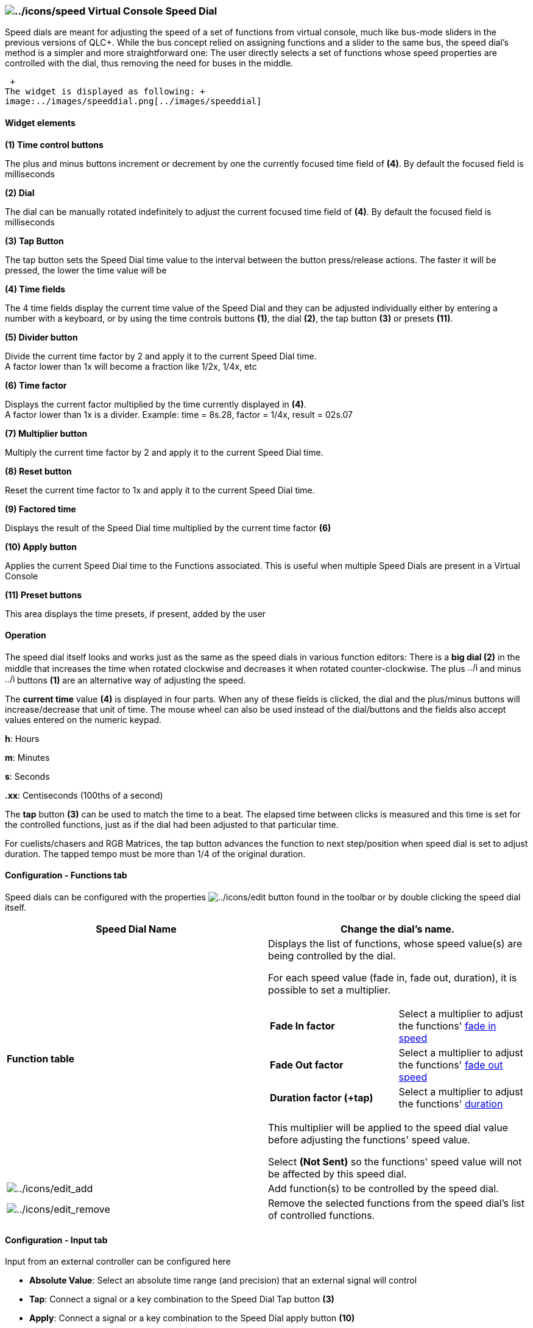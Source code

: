 === image:../icons/speed.png[../icons/speed] Virtual Console Speed Dial

Speed dials are meant for adjusting the speed of a set of functions from
virtual console, much like bus-mode sliders in the previous versions of
QLC+. While the bus concept relied on assigning functions and a slider
to the same bus, the speed dial's method is a simpler and more
straightforward one: The user directly selects a set of functions whose
speed properties are controlled with the dial, thus removing the need
for buses in the middle.

 +
The widget is displayed as following: +
image:../images/speeddial.png[../images/speeddial]

==== Widget elements

*(1) Time control buttons*

The plus and minus buttons increment or decrement by one the currently
focused time field of *(4)*. By default the focused field is
milliseconds

*(2) Dial*

The dial can be manually rotated indefinitely to adjust the current
focused time field of *(4)*. By default the focused field is
milliseconds

*(3) Tap Button*

The tap button sets the Speed Dial time value to the interval between
the button press/release actions. The faster it will be pressed, the
lower the time value will be

*(4) Time fields*

The 4 time fields display the current time value of the Speed Dial and
they can be adjusted individually either by entering a number with a
keyboard, or by using the time controls buttons *(1)*, the dial *(2)*,
the tap button *(3)* or presets *(11)*.

*(5) Divider button*

Divide the current time factor by 2 and apply it to the current Speed
Dial time. +
A factor lower than 1x will become a fraction like 1/2x, 1/4x, etc

*(6) Time factor*

Displays the current factor multiplied by the time currently displayed
in *(4)*. +
A factor lower than 1x is a divider. Example: time = 8s.28, factor =
1/4x, result = 02s.07

*(7) Multiplier button*

Multiply the current time factor by 2 and apply it to the current Speed
Dial time.

*(8) Reset button*

Reset the current time factor to 1x and apply it to the current Speed
Dial time.

*(9) Factored time*

Displays the result of the Speed Dial time multiplied by the current
time factor *(6)*

*(10) Apply button*

Applies the current Speed Dial time to the Functions associated. This is
useful when multiple Speed Dials are present in a Virtual Console

*(11) Preset buttons*

This area displays the time presets, if present, added by the user

==== Operation

The speed dial itself looks and works just as the same as the speed
dials in various function editors: There is a *big dial (2)* in the
middle that increases the time when rotated clockwise and decreases it
when rotated counter-clockwise. The plus
image:../icons/edit_add.png[../icons/edit_add,height=16] and minus
image:../icons/edit_remove.png[../icons/edit_remove,height=16] buttons
*(1)* are an alternative way of adjusting the speed.

The *current time* value *(4)* is displayed in four parts. When any of
these fields is clicked, the dial and the plus/minus buttons will
increase/decrease that unit of time. The mouse wheel can also be used
instead of the dial/buttons and the fields also accept values entered on
the numeric keypad.

*h*: Hours

*m*: Minutes

*s*: Seconds

*.xx*: Centiseconds (100ths of a second)

The *tap* button *(3)* can be used to match the time to a beat. The
elapsed time between clicks is measured and this time is set for the
controlled functions, just as if the dial had been adjusted to that
particular time.

For cuelists/chasers and RGB Matrices, the tap button advances the
function to next step/position when speed dial is set to adjust
duration. The tapped tempo must be more than 1/4 of the original
duration.

==== Configuration - Functions tab

Speed dials can be configured with the properties
image:../icons/edit.png[../icons/edit] button found in the toolbar or by
double clicking the speed dial itself.

[width="100%",cols="50%,50%",]
|===
|*Speed Dial Name* |Change the dial's name.

|*Function table* a|
Displays the list of functions, whose speed value(s) are being
controlled by the dial.

For each speed value (fade in, fade out, duration), it is possible to
set a multiplier.

[cols=",",]
!===
!*Fade In factor* !Select a multiplier to adjust the functions'
link:concept.html#Functions[fade in speed]

!*Fade Out factor* !Select a multiplier to adjust the functions'
link:concept.html#Functions[fade out speed]

!*Duration factor (+tap)* !Select a multiplier to adjust the functions'
link:concept.html#Functions[duration]
!===

This multiplier will be applied to the speed dial value before adjusting
the functions' speed value.

Select *(Not Sent)* so the functions' speed value will not be affected
by this speed dial.

|image:../icons/edit_add.png[../icons/edit_add] |Add function(s) to be
controlled by the speed dial.

|image:../icons/edit_remove.png[../icons/edit_remove] |Remove the
selected functions from the speed dial's list of controlled functions.
|===

==== Configuration - Input tab

Input from an external controller can be configured here

* *Absolute Value*: Select an absolute time range (and precision) that
an external signal will control
* *Tap*: Connect a signal or a key combination to the Speed Dial Tap
button *(3)*
* *Apply*: Connect a signal or a key combination to the Speed Dial apply
button *(10)*

one for value with minimum and maximum and another for tap button.

==== Configuration - Appearance tab

Individual visibility of the widget's layout elements can be switched on
or off here. This way it is possible to save some screen real estate if
some of the fields are not needed (e.g. when controlled by an external
controller, the big dial is not needed).

[cols="",]
|===
|*Show the plus and minus buttons*
|*Show the central dial*
|*Show the tap button*
|*Show the hours field*
|*Show the minutes field*
|*Show the seconds field*
|*Show the milliseconds field*
|*Show multiplier and divider buttons*
|*Show the apply button*
|===

==== Configuration - Mutliplier tab

Here it is possible to select if the multiply factor should be reset
when the dial *(2)* is manually adjusted and individual external
controls for the multiplier button *(5)*, the divider button *(7)* and
the reset factor button *(8)*

==== Configuration - Presets tab

A preset is a way to have a quick access to a predifined value for a
speed dial. +
Each preset is represented as a button in the speed dial widget layout,
and can be either clicked with the mouse or pressed on a touchscreen, or
associated to a key combination or an external controller input line. +
On the left of the preset tab, there is the list of presets. When
selecting a preset in this list, the button on the right will be able to
edit its properties.

[cols=",",]
|===
|*image:../icons/edit_add.png[../icons/edit_add,height=16] Add preset*
|Add a preset

|*image:../icons/edit_remove.png[../icons/edit_remove,height=16] Remove
preset* |Remove selected preset

|*image:../icons/editclear.png[../icons/editclear,height=16] Preset
name* |Edit the selected preset's name. By the default the name is the
dial time.

|image:../icons/speed.png[../icons/speed,height=16]*Speed dial* |Edit
the selected preset's time value
|===

